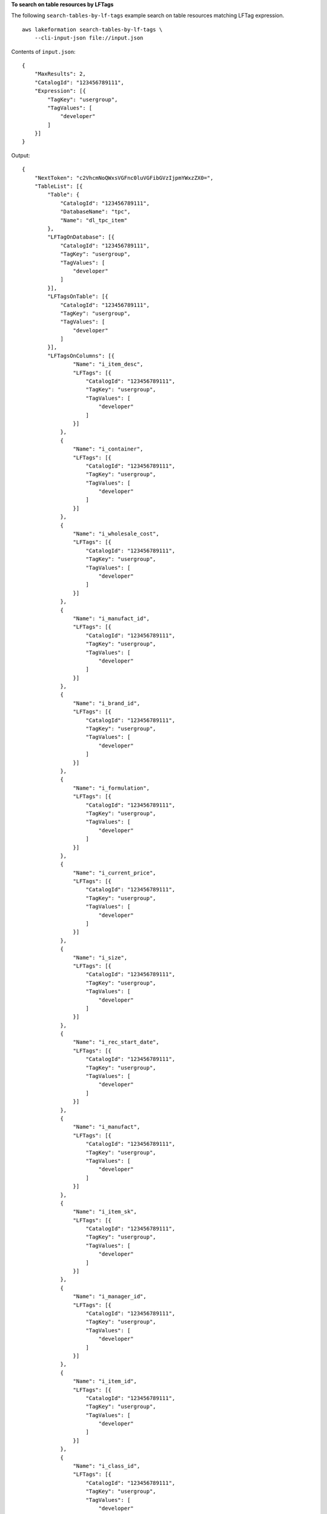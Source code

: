 **To search on table resources by LFTags**

The following ``search-tables-by-lf-tags`` example search on table resources matching LFTag expression. ::

    aws lakeformation search-tables-by-lf-tags \
        --cli-input-json file://input.json

Contents of ``input.json``::

    {
        "MaxResults": 2,
        "CatalogId": "123456789111",
        "Expression": [{
            "TagKey": "usergroup",
            "TagValues": [
                "developer"
            ]
        }]
    }

Output::

    {
        "NextToken": "c2VhcmNoQWxsVGFnc0luVGFibGVzIjpmYWxzZX0=",
        "TableList": [{
            "Table": {
                "CatalogId": "123456789111",
                "DatabaseName": "tpc",
                "Name": "dl_tpc_item"
            },
            "LFTagOnDatabase": [{
                "CatalogId": "123456789111",
                "TagKey": "usergroup",
                "TagValues": [
                    "developer"
                ]
            }],
            "LFTagsOnTable": [{
                "CatalogId": "123456789111",
                "TagKey": "usergroup",
                "TagValues": [
                    "developer"
                ]
            }],
            "LFTagsOnColumns": [{
                    "Name": "i_item_desc",
                    "LFTags": [{
                        "CatalogId": "123456789111",
                        "TagKey": "usergroup",
                        "TagValues": [
                            "developer"
                        ]
                    }]
                },
                {
                    "Name": "i_container",
                    "LFTags": [{
                        "CatalogId": "123456789111",
                        "TagKey": "usergroup",
                        "TagValues": [
                            "developer"
                        ]
                    }]
                },
                {
                    "Name": "i_wholesale_cost",
                    "LFTags": [{
                        "CatalogId": "123456789111",
                        "TagKey": "usergroup",
                        "TagValues": [
                            "developer"
                        ]
                    }]
                },
                {
                    "Name": "i_manufact_id",
                    "LFTags": [{
                        "CatalogId": "123456789111",
                        "TagKey": "usergroup",
                        "TagValues": [
                            "developer"
                        ]
                    }]
                },
                {
                    "Name": "i_brand_id",
                    "LFTags": [{
                        "CatalogId": "123456789111",
                        "TagKey": "usergroup",
                        "TagValues": [
                            "developer"
                        ]
                    }]
                },
                {
                    "Name": "i_formulation",
                    "LFTags": [{
                        "CatalogId": "123456789111",
                        "TagKey": "usergroup",
                        "TagValues": [
                            "developer"
                        ]
                    }]
                },
                {
                    "Name": "i_current_price",
                    "LFTags": [{
                        "CatalogId": "123456789111",
                        "TagKey": "usergroup",
                        "TagValues": [
                            "developer"
                        ]
                    }]
                },
                {
                    "Name": "i_size",
                    "LFTags": [{
                        "CatalogId": "123456789111",
                        "TagKey": "usergroup",
                        "TagValues": [
                            "developer"
                        ]
                    }]
                },
                {
                    "Name": "i_rec_start_date",
                    "LFTags": [{
                        "CatalogId": "123456789111",
                        "TagKey": "usergroup",
                        "TagValues": [
                            "developer"
                        ]
                    }]
                },
                {
                    "Name": "i_manufact",
                    "LFTags": [{
                        "CatalogId": "123456789111",
                        "TagKey": "usergroup",
                        "TagValues": [
                            "developer"
                        ]
                    }]
                },
                {
                    "Name": "i_item_sk",
                    "LFTags": [{
                        "CatalogId": "123456789111",
                        "TagKey": "usergroup",
                        "TagValues": [
                            "developer"
                        ]
                    }]
                },
                {
                    "Name": "i_manager_id",
                    "LFTags": [{
                        "CatalogId": "123456789111",
                        "TagKey": "usergroup",
                        "TagValues": [
                            "developer"
                        ]
                    }]
                },
                {
                    "Name": "i_item_id",
                    "LFTags": [{
                        "CatalogId": "123456789111",
                        "TagKey": "usergroup",
                        "TagValues": [
                            "developer"
                        ]
                    }]
                },
                {
                    "Name": "i_class_id",
                    "LFTags": [{
                        "CatalogId": "123456789111",
                        "TagKey": "usergroup",
                        "TagValues": [
                            "developer"
                        ]
                    }]
                },
                {
                    "Name": "i_class",
                    "LFTags": [{
                        "CatalogId": "123456789111",
                        "TagKey": "usergroup",
                        "TagValues": [
                            "developer"
                        ]
                    }]
                },
                {
                    "Name": "i_category",
                    "LFTags": [{
                        "CatalogId": "123456789111",
                        "TagKey": "usergroup",
                        "TagValues": [
                            "developer"
                        ]
                    }]
                },
                {
                    "Name": "i_category_id",
                    "LFTags": [{
                        "CatalogId": "123456789111",
                        "TagKey": "usergroup",
                        "TagValues": [
                            "developer"
                        ]
                    }]
                },
                {
                    "Name": "i_brand",
                    "LFTags": [{
                        "CatalogId": "123456789111",
                        "TagKey": "usergroup",
                        "TagValues": [
                            "developer"
                        ]
                    }]
                },
                {
                    "Name": "i_units",
                    "LFTags": [{
                        "CatalogId": "123456789111",
                        "TagKey": "usergroup",
                        "TagValues": [
                            "developer"
                        ]
                    }]
                },
                {
                    "Name": "i_rec_end_date",
                    "LFTags": [{
                        "CatalogId": "123456789111",
                        "TagKey": "usergroup",
                        "TagValues": [
                            "developer"
                        ]
                    }]
                },
                {
                    "Name": "i_color",
                    "LFTags": [{
                        "CatalogId": "123456789111",
                        "TagKey": "usergroup",
                        "TagValues": [
                            "developer"
                        ]
                    }]
                },
                {
                    "Name": "i_product_name",
                    "LFTags": [{
                        "CatalogId": "123456789111",
                        "TagKey": "usergroup",
                        "TagValues": [
                            "developer"
                        ]
                    }]
                }
            ]
        }]
    }

For more information, see `Viewing the resources that a LF-Tag is assigned to <https://docs.aws.amazon.com/lake-formation/latest/dg/TBAC-view-tag-resources.html>`__ in the *AWS Lake Formation Developer Guide*.
